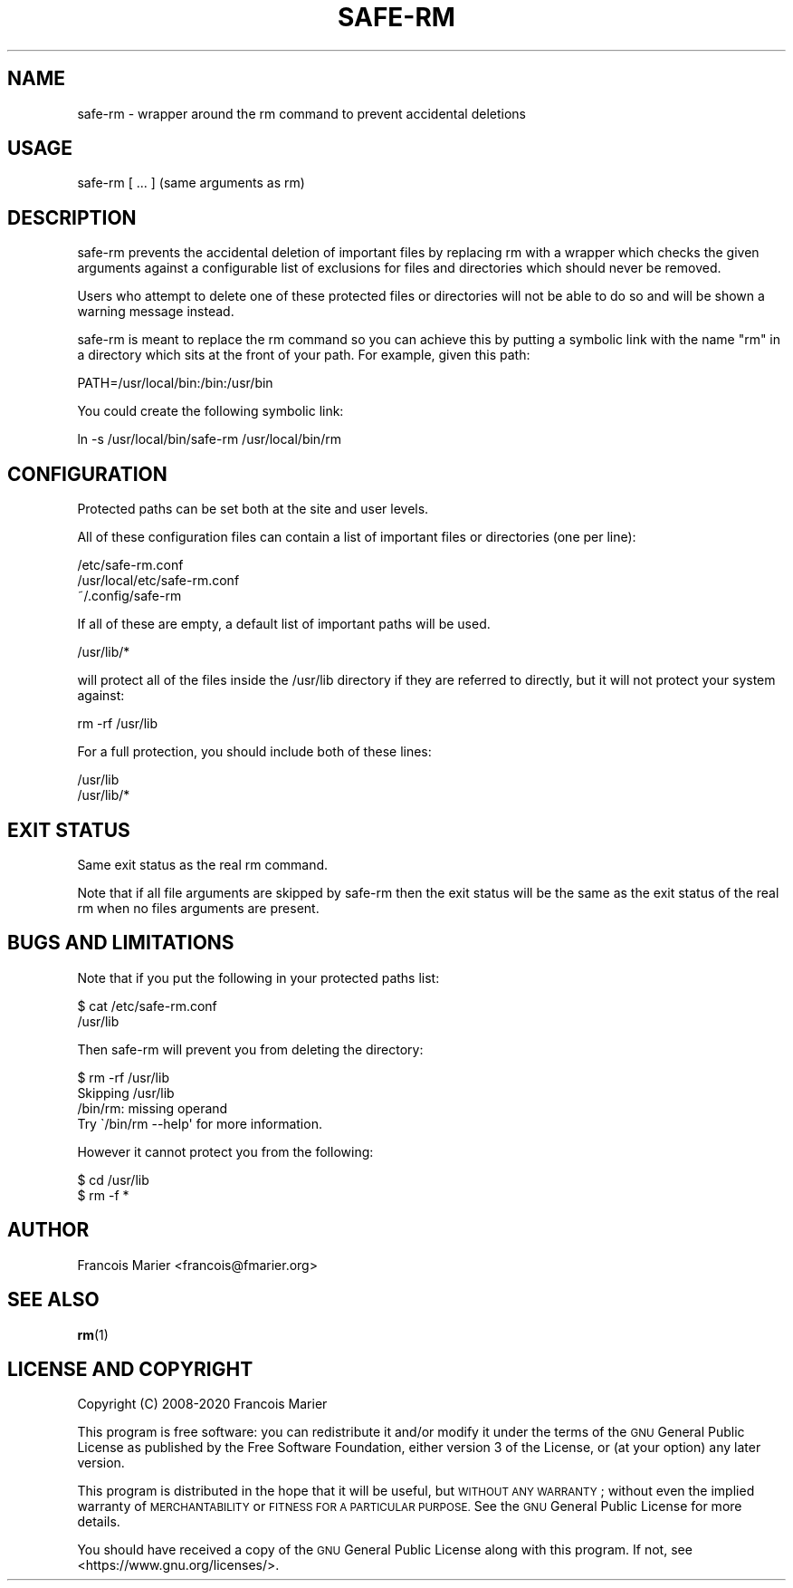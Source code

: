 .\" Automatically generated by Pod::Man 4.11 (Pod::Simple 3.35)
.\"
.\" Standard preamble:
.\" ========================================================================
.de Sp \" Vertical space (when we can't use .PP)
.if t .sp .5v
.if n .sp
..
.de Vb \" Begin verbatim text
.ft CW
.nf
.ne \\$1
..
.de Ve \" End verbatim text
.ft R
.fi
..
.\" Set up some character translations and predefined strings.  \*(-- will
.\" give an unbreakable dash, \*(PI will give pi, \*(L" will give a left
.\" double quote, and \*(R" will give a right double quote.  \*(C+ will
.\" give a nicer C++.  Capital omega is used to do unbreakable dashes and
.\" therefore won't be available.  \*(C` and \*(C' expand to `' in nroff,
.\" nothing in troff, for use with C<>.
.tr \(*W-
.ds C+ C\v'-.1v'\h'-1p'\s-2+\h'-1p'+\s0\v'.1v'\h'-1p'
.ie n \{\
.    ds -- \(*W-
.    ds PI pi
.    if (\n(.H=4u)&(1m=24u) .ds -- \(*W\h'-12u'\(*W\h'-12u'-\" diablo 10 pitch
.    if (\n(.H=4u)&(1m=20u) .ds -- \(*W\h'-12u'\(*W\h'-8u'-\"  diablo 12 pitch
.    ds L" ""
.    ds R" ""
.    ds C` ""
.    ds C' ""
'br\}
.el\{\
.    ds -- \|\(em\|
.    ds PI \(*p
.    ds L" ``
.    ds R" ''
.    ds C`
.    ds C'
'br\}
.\"
.\" Escape single quotes in literal strings from groff's Unicode transform.
.ie \n(.g .ds Aq \(aq
.el       .ds Aq '
.\"
.\" If the F register is >0, we'll generate index entries on stderr for
.\" titles (.TH), headers (.SH), subsections (.SS), items (.Ip), and index
.\" entries marked with X<> in POD.  Of course, you'll have to process the
.\" output yourself in some meaningful fashion.
.\"
.\" Avoid warning from groff about undefined register 'F'.
.de IX
..
.nr rF 0
.if \n(.g .if rF .nr rF 1
.if (\n(rF:(\n(.g==0)) \{\
.    if \nF \{\
.        de IX
.        tm Index:\\$1\t\\n%\t"\\$2"
..
.        if !\nF==2 \{\
.            nr % 0
.            nr F 2
.        \}
.    \}
.\}
.rr rF
.\"
.\" Accent mark definitions (@(#)ms.acc 1.5 88/02/08 SMI; from UCB 4.2).
.\" Fear.  Run.  Save yourself.  No user-serviceable parts.
.    \" fudge factors for nroff and troff
.if n \{\
.    ds #H 0
.    ds #V .8m
.    ds #F .3m
.    ds #[ \f1
.    ds #] \fP
.\}
.if t \{\
.    ds #H ((1u-(\\\\n(.fu%2u))*.13m)
.    ds #V .6m
.    ds #F 0
.    ds #[ \&
.    ds #] \&
.\}
.    \" simple accents for nroff and troff
.if n \{\
.    ds ' \&
.    ds ` \&
.    ds ^ \&
.    ds , \&
.    ds ~ ~
.    ds /
.\}
.if t \{\
.    ds ' \\k:\h'-(\\n(.wu*8/10-\*(#H)'\'\h"|\\n:u"
.    ds ` \\k:\h'-(\\n(.wu*8/10-\*(#H)'\`\h'|\\n:u'
.    ds ^ \\k:\h'-(\\n(.wu*10/11-\*(#H)'^\h'|\\n:u'
.    ds , \\k:\h'-(\\n(.wu*8/10)',\h'|\\n:u'
.    ds ~ \\k:\h'-(\\n(.wu-\*(#H-.1m)'~\h'|\\n:u'
.    ds / \\k:\h'-(\\n(.wu*8/10-\*(#H)'\z\(sl\h'|\\n:u'
.\}
.    \" troff and (daisy-wheel) nroff accents
.ds : \\k:\h'-(\\n(.wu*8/10-\*(#H+.1m+\*(#F)'\v'-\*(#V'\z.\h'.2m+\*(#F'.\h'|\\n:u'\v'\*(#V'
.ds 8 \h'\*(#H'\(*b\h'-\*(#H'
.ds o \\k:\h'-(\\n(.wu+\w'\(de'u-\*(#H)/2u'\v'-.3n'\*(#[\z\(de\v'.3n'\h'|\\n:u'\*(#]
.ds d- \h'\*(#H'\(pd\h'-\w'~'u'\v'-.25m'\f2\(hy\fP\v'.25m'\h'-\*(#H'
.ds D- D\\k:\h'-\w'D'u'\v'-.11m'\z\(hy\v'.11m'\h'|\\n:u'
.ds th \*(#[\v'.3m'\s+1I\s-1\v'-.3m'\h'-(\w'I'u*2/3)'\s-1o\s+1\*(#]
.ds Th \*(#[\s+2I\s-2\h'-\w'I'u*3/5'\v'-.3m'o\v'.3m'\*(#]
.ds ae a\h'-(\w'a'u*4/10)'e
.ds Ae A\h'-(\w'A'u*4/10)'E
.    \" corrections for vroff
.if v .ds ~ \\k:\h'-(\\n(.wu*9/10-\*(#H)'\s-2\u~\d\s+2\h'|\\n:u'
.if v .ds ^ \\k:\h'-(\\n(.wu*10/11-\*(#H)'\v'-.4m'^\v'.4m'\h'|\\n:u'
.    \" for low resolution devices (crt and lpr)
.if \n(.H>23 .if \n(.V>19 \
\{\
.    ds : e
.    ds 8 ss
.    ds o a
.    ds d- d\h'-1'\(ga
.    ds D- D\h'-1'\(hy
.    ds th \o'bp'
.    ds Th \o'LP'
.    ds ae ae
.    ds Ae AE
.\}
.rm #[ #] #H #V #F C
.\" ========================================================================
.\"
.IX Title "SAFE-RM 1"
.TH SAFE-RM 1 "2020-09-05" "perl v5.30.3" "User Contributed Perl Documentation"
.\" For nroff, turn off justification.  Always turn off hyphenation; it makes
.\" way too many mistakes in technical documents.
.if n .ad l
.nh
.SH "NAME"
safe\-rm \- wrapper around the rm command to prevent accidental deletions
.SH "USAGE"
.IX Header "USAGE"
safe-rm [ ... ]
(same arguments as rm)
.SH "DESCRIPTION"
.IX Header "DESCRIPTION"
safe-rm prevents the accidental deletion of important files by
replacing rm with a wrapper which checks the given arguments against a
configurable list of exclusions for files and directories which should
never be removed.
.PP
Users who attempt to delete one of these protected files or
directories will not be able to do so and will be shown a warning
message instead.
.PP
safe-rm is meant to replace the rm command so you can achieve this by
putting a symbolic link with the name \*(L"rm\*(R" in a directory which sits
at the front of your path. For example, given this path:
.PP
.Vb 1
\&  PATH=/usr/local/bin:/bin:/usr/bin
.Ve
.PP
You could create the following symbolic link:
.PP
.Vb 1
\&  ln \-s /usr/local/bin/safe\-rm /usr/local/bin/rm
.Ve
.SH "CONFIGURATION"
.IX Header "CONFIGURATION"
Protected paths can be set both at the site and user levels.
.PP
All of these configuration files can contain a list of important files
or directories (one per line):
.PP
.Vb 3
\&  /etc/safe\-rm.conf
\&  /usr/local/etc/safe\-rm.conf
\&  ~/.config/safe\-rm
.Ve
.PP
If all of these are empty, a default list of important paths will be
used.
.PP
.Vb 1
\&  /usr/lib/*
.Ve
.PP
will protect all of the files inside the /usr/lib directory if they are referred to directly, but it will not protect your system against:
.PP
.Vb 1
\&  rm \-rf /usr/lib
.Ve
.PP
For a full protection, you should include both of these lines:
.PP
.Vb 2
\&  /usr/lib
\&  /usr/lib/*
.Ve
.SH "EXIT STATUS"
.IX Header "EXIT STATUS"
Same exit status as the real rm command.
.PP
Note that if all file arguments are skipped by safe-rm then the exit status
will be the same as the exit status of the real rm when no files arguments
are present.
.SH "BUGS AND LIMITATIONS"
.IX Header "BUGS AND LIMITATIONS"
Note that if you put the following in your protected paths list:
.PP
.Vb 2
\&  $ cat /etc/safe\-rm.conf
\&  /usr/lib
.Ve
.PP
Then safe-rm will prevent you from deleting the directory:
.PP
.Vb 4
\&  $ rm \-rf /usr/lib
\&  Skipping /usr/lib
\&  /bin/rm: missing operand
\&  Try \`/bin/rm \-\-help\*(Aq for more information.
.Ve
.PP
However it cannot protect you from the following:
.PP
.Vb 2
\&  $ cd /usr/lib
\&  $ rm \-f *
.Ve
.SH "AUTHOR"
.IX Header "AUTHOR"
Francois Marier <francois@fmarier.org>
.SH "SEE ALSO"
.IX Header "SEE ALSO"
\&\fBrm\fR\|(1)
.SH "LICENSE AND COPYRIGHT"
.IX Header "LICENSE AND COPYRIGHT"
Copyright (C) 2008\-2020 Francois Marier
.PP
This program is free software: you can redistribute it and/or modify
it under the terms of the \s-1GNU\s0 General Public License as published by
the Free Software Foundation, either version 3 of the License, or
(at your option) any later version.
.PP
This program is distributed in the hope that it will be useful,
but \s-1WITHOUT ANY WARRANTY\s0; without even the implied warranty of
\&\s-1MERCHANTABILITY\s0 or \s-1FITNESS FOR A PARTICULAR PURPOSE.\s0  See the
\&\s-1GNU\s0 General Public License for more details.
.PP
You should have received a copy of the \s-1GNU\s0 General Public License
along with this program.  If not, see <https://www.gnu.org/licenses/>.
